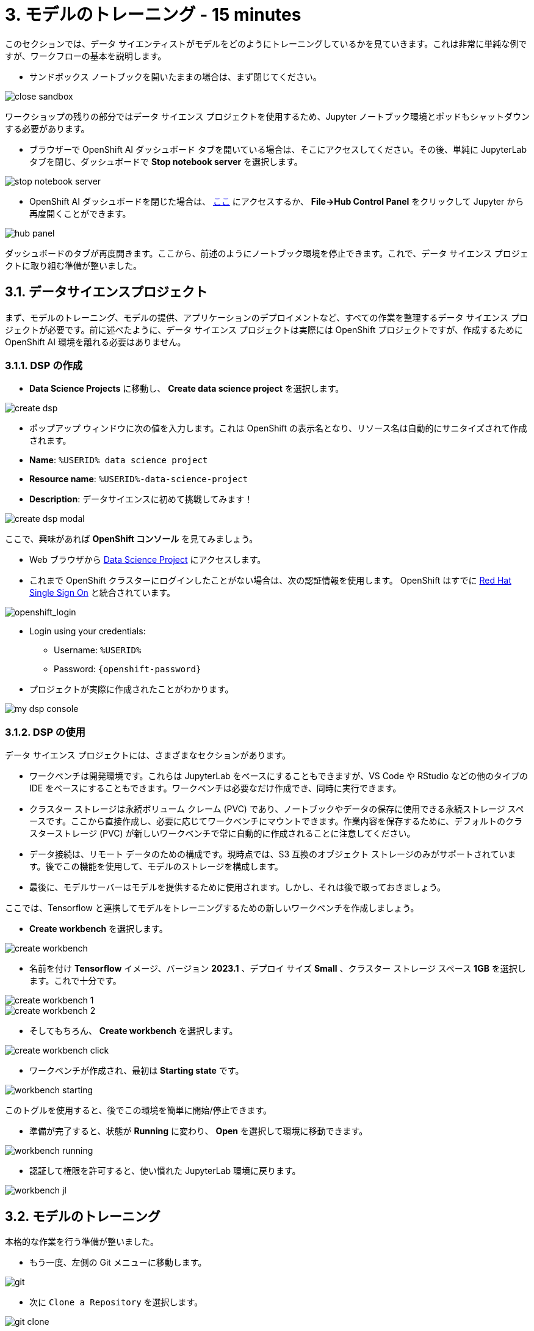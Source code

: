 = 3. モデルのトレーニング - 15 minutes
:imagesdir: ../assets/images

このセクションでは、データ サイエンティストがモデルをどのようにトレーニングしているかを見ていきます。これは非常に単純な例ですが、ワークフローの基本を説明します。

* サンドボックス ノートブックを開いたままの場合は、まず閉じてください。

image::close_sandbox.png[]

ワークショップの残りの部分ではデータ サイエンス プロジェクトを使用するため、Jupyter ノートブック環境とポッドもシャットダウンする必要があります。

* ブラウザーで OpenShift AI ダッシュボード タブを開いている場合は、そこにアクセスしてください。その後、単純に JupyterLab タブを閉じ、ダッシュボードで **Stop notebook server** を選択します。

image::stop_notebook_server.png[]

* OpenShift AI ダッシュボードを閉じた場合は、 https://rhods-dashboard-redhat-ods-applications.%SUBDOMAIN%[ここ^] にアクセスするか、 **File->Hub Control Panel** をクリックして Jupyter から再度開くことができます。

image::hub_panel.png[]

ダッシュボードのタブが再度開きます。ここから、前述のようにノートブック環境を停止できます。これで、データ サイエンス プロジェクトに取り組む準備が整いました。

== 3.1. データサイエンスプロジェクト

まず、モデルのトレーニング、モデルの提供、アプリケーションのデプロイメントなど、すべての作業を整理するデータ サイエンス プロジェクトが必要です。前に述べたように、データ サイエンス プロジェクトは実際には OpenShift プロジェクトですが、作成するために OpenShift AI 環境を離れる必要はありません。

=== 3.1.1. DSP の作成

*  **Data Science Projects** に移動し、 **Create data science project** を選択します。

image::create_dsp.png[]

* ポップアップ ウィンドウに次の値を入力します。これは OpenShift の表示名となり、リソース名は自動的にサニタイズされて作成されます。

* *Name*: `%USERID% data science project`
* *Resource name*: `%USERID%-data-science-project`
* *Description*: `データサイエンスに初めて挑戦してみます！`

image::create_dsp_modal.png[]

ここで、興味があれば *OpenShift コンソール* を見てみましょう。

* Web ブラウザから https://console-openshift-console.%SUBDOMAIN%/k8s/cluster/projects/%USERID%-data-science-project[Data Science Project^] にアクセスします。

* これまで OpenShift クラスターにログインしたことがない場合は、次の認証情報を使用します。 OpenShift はすでに https://access.redhat.com/products/red-hat-single-sign-on/[Red Hat Single Sign On^] と統合されています。

image::sso_login.png[openshift_login]

*  Login using your credentials:

** Username: `%USERID%`
** Password: `{openshift-password}`

* プロジェクトが実際に作成されたことがわかります。

image::my_dsp_console.png[]

=== 3.1.2. DSP の使用

データ サイエンス プロジェクトには、さまざまなセクションがあります。

* ワークベンチは開発環境です。これらは JupyterLab をベースにすることもできますが、VS Code や RStudio などの他のタイプの IDE をベースにすることもできます。ワークベンチは必要なだけ作成でき、同時に実行できます。
* クラスター ストレージは永続ボリューム クレーム (PVC) であり、ノートブックやデータの保存に使用できる永続ストレージ スペースです。ここから直接作成し、必要に応じてワークベンチにマウントできます。作業内容を保存するために、デフォルトのクラスターストレージ (PVC) が新しいワークベンチで常に自動的に作成されることに注意してください。
* データ接続は、リモート データのための構成です。現時点では、S3 互換のオブジェクト ストレージのみがサポートされています。後でこの機能を使用して、モデルのストレージを構成します。
* 最後に、モデルサーバーはモデルを提供するために使用されます。しかし、それは後で取っておきましょう。

ここでは、Tensorflow と連携してモデルをトレーニングするための新しいワークベンチを作成しましょう。

* **Create workbench** を選択します。

image::create_workbench.png[]

* 名前を付け **Tensorflow** イメージ、バージョン **2023.1** 、デプロイ サイズ **Small** 、クラスター ストレージ スペース **1GB** を選択します。これで十分です。

image::create_workbench_1.png[]
image::create_workbench_2.png[]

* そしてもちろん、 **Create workbench** を選択します。

image::create_workbench_click.png[]

* ワークベンチが作成され、最初は **Starting state** です。

image::workbench_starting.png[]

このトグルを使用すると、後でこの環境を簡単に開始/停止できます。

* 準備が完了すると、状態が **Running** に変わり、 **Open** を選択して環境に移動できます。

image::workbench_running.png[]

* 認証して権限を許可すると、使い慣れた JupyterLab 環境に戻ります。

image::workbench_jl.png[]

== 3.2. モデルのトレーニング

本格的な作業を行う準備が整いました。

* もう一度、左側の Git メニューに移動します。

image::git.png[]

* 次に `Clone a Repository` を選択します。

image::git_clone.png[]

* URL https://github.com/team-ohc-jp-place/mad_m6_workshop を入力し、,  `Clone` を選択します。

image::clone_repo.png[]

* この操作は数秒かかります。その後、ダブルクリックして、新しく作成したフォルダー **mad_m6_workshop** に移動できます。

image::open_mad_workshop.png[]

*  `mad_m6_workshop` フォルダーで、 `02_model_training_basics` ファイルを開きます。

* ノートブックの手順に従い、各セルを実行します。 `pip install` が実行されるセルを実行すると、エラー メッセージが表示される場合がありますが、無視しても問題ありません。

image::run_cell.png[]
